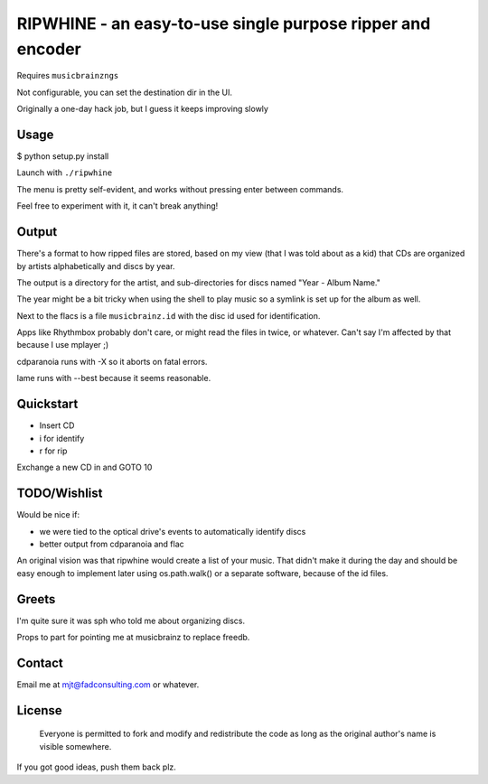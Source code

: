####
RIPWHINE - an easy-to-use single purpose ripper and encoder
####

Requires ``musicbrainzngs``

Not configurable, you can set the destination dir in the UI.

Originally a one-day hack job, but I guess it keeps improving slowly

Usage
-----

$ python setup.py install

Launch with ``./ripwhine``

The menu is pretty self-evident, and works without
pressing enter between commands.

Feel free to experiment with it, it can't break anything!

Output
------

There's a format to how ripped files are stored, based on
my view (that I was told about as a kid) that CDs are organized
by artists alphabetically and discs by year.

The output is a directory for the artist, and sub-directories
for discs named "Year - Album Name."

The year might be a bit tricky when using the shell to play music so a
symlink is set up for the album as well.

Next to the flacs is a file ``musicbrainz.id`` with the disc id
used for identification.

Apps like Rhythmbox probably don't care, or might read
the files in twice, or whatever. Can't say I'm affected
by that because I use mplayer ;)

cdparanoia runs with -X so it aborts on fatal errors.

lame runs with --best because it seems reasonable.

Quickstart
----------

* Insert CD
* i for identify
* r for rip

Exchange a new CD in and GOTO 10

TODO/Wishlist
-------------

Would be nice if:

* we were tied to the optical drive's events to automatically identify discs
* better output from cdparanoia and flac

An original vision was that ripwhine would create a list
of your music. That didn't make it during the day and should
be easy enough to implement later using os.path.walk() or
a separate software, because of the id files.

Greets
------

I'm quite sure it was sph who told me about organizing discs.

Props to part for pointing me at musicbrainz to replace freedb.

Contact
-------

Email me at mjt@fadconsulting.com or whatever.

License
-------

    Everyone is permitted to fork and modify and redistribute the code
    as long as the original author's name is visible somewhere.

If you got good ideas, push them back plz.


